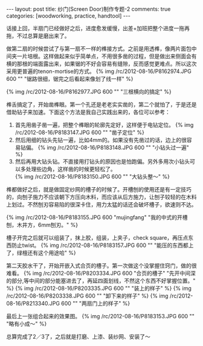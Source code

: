 #+BEGIN_HTML
---
layout: post
title: 纱门(Screen Door)制作专题-2
comments: true
categories: [woodworking, practice, handtool]
---
#+END_HTML

话接上回，半扇门已经做好之后，进度愈发缓慢，出差+加班把整个进度一拖再拖，不过总算是磨出来了。

做第二扇的时候尝试了与第一扇不一样的榫接方式。之前是用透榫，像两片面包中间夹一片培根。这样做起来似乎简单点，不用很多凿的过程，但是做出来侧面会有横的那根的端面露出来，如果锯的不好会容易有缝隙，反而感觉更难点。所以这次采用更普遍的tenon-mortise的方式。
{% img /rc/2012-08-16/P8162974.JPG 600 "" "锯路很细，锯完之后看起来像划了线一样" %}

{% img /rc/2012-08-16/P8162977.JPG 600 "" "三根横向的搞定" %}

榫舌搞定了，开始凿榫眼。第一个孔还是老老实实凿的，第二个就怕了，于是还是借助钻子来加速。下面这个方法是我自己实践出来的，各位可以参考：

#+begin_html
<!-- more -->
#+end_html

1. 首先用凿子凿一遍，把整个榫眼的轮廓先定好，这样便于电钻定位。
   {% img /rc/2012-08-16/P8183147.JPG 600 "" "凿子定位" %}
2. 然后用细的钻头先钻一遍，比如4mm的。如果没有先凿过的话，边上的很容易钻偏。
   {% img /rc/2012-08-16/P8183148.JPG 600 "" "小钻头过一遍" %}
3. 然后再用大钻头钻。不直接用打钻头的原因也是怕跑偏。另外多用次小钻头可以多处理些边角，这样凿的时候更轻松了。\\
   {% img /rc/2012-08-16/P8183150.JPG 600 "" "大钻头整～" %}

榫都做好之后，就是做固定纱网的槽子的时候了。开槽刨的使用还是有一定技巧的，向刨子施力不应该朝下方压向木料，而应该从后方施力，让刨子较轻的在木料上划过。不然刨刃容易陷的很深卡住，用力太猛的话还会破坏槽子，欲速则不达。

{% img /rc/2012-08-16/P8183155.JPG 600 "mujingfang" "我的中式的开槽刨，木井方，6mm刨刃。" %}

槽子开完之后就可以组装了，抹上胶，组装，上夹子，check square，再压点东西防止twist。
{% img /rc/2012-08-16/P8183157.JPG 600 "" "能压的东西都上了，绿檀还有这个用途哈" %}

第二天胶水干了，开始开嵌入式合页的槽子。第一次做这个没掌握住窍门，做的很难看。
{% img /rc/2012-08-16/P8203334.JPG 600 "合页的槽子" "先开中间深的部分,等中间的部分能塞进去了，再延四面划线，不然这个东西不好掌握位置。" %}
{% img /rc/2012-08-16/P8203335.JPG 600 "" "装上的样子" %}
{% img /rc/2012-08-16/P8203338.JPG 600 "" "卸下来的样子" %}
{% img /rc/2012-08-16/P8213340.JPG 600 "" "两扇门上的样子" %}

最后上一张组合起来的效果图。
{% img /rc/2012-08-16/P8183153.JPG 600 "" "略有小成～" %}

总算完成了2／3了，之后就是打磨、上漆、装纱网、安装了～
